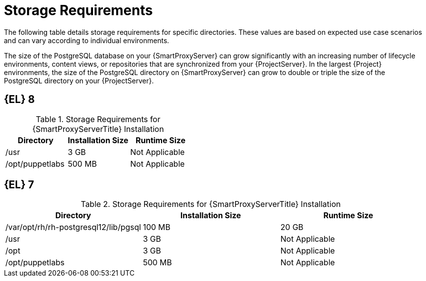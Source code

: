[id="capsule-storage-requirements_{context}"]

= Storage Requirements

The following table details storage requirements for specific directories.
These values are based on expected use case scenarios and can vary according to individual environments.

ifdef::katello,satellite[]
The runtime size was measured with {RHEL} 6, 7, and 8 repositories synchronized.
endif::[]

The size of the PostgreSQL database on your {SmartProxyServer} can grow significantly with an increasing number of lifecycle environments, content views, or repositories that are synchronized from your {ProjectServer}.
In the largest {Project} environments, the size of the PostgreSQL directory on {SmartProxyServer} can grow to double or triple the size of the PostgreSQL directory on your {ProjectServer}.

ifndef::satellite[]
== [[storage-el-8]]{EL} 8
endif::[]

.Storage Requirements for {SmartProxyServerTitle} Installation
[cols="1,1,1",options="header"]
|====
|Directory |Installation Size |Runtime Size
ifdef::katello,satellite,orcharhino[]
|/var/lib/pulp |1 MB |300 GB
|{postgresql-lib-dir} |100 MB |20 GB
endif::[]
|/usr |3 GB |Not Applicable
|/opt/puppetlabs |500 MB |Not Applicable
|====

ifndef::satellite[]
== [[storage-el-7]]{EL} 7

.Storage Requirements for {SmartProxyServerTitle} Installation
[cols="1,1,1",options="header"]
|====
|Directory |Installation Size |Runtime Size
ifdef::katello,satellite,orcharhino[]
|/var/lib/pulp |1 MB |300 GB
endif::[]
|/var/opt/rh/rh-postgresql12/lib/pgsql |100 MB |20 GB
|/usr |3 GB | Not Applicable
|/opt |3 GB | Not Applicable
|/opt/puppetlabs |500 MB | Not Applicable
|====
endif::[]
